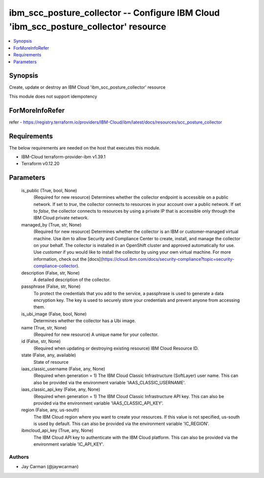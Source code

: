 
ibm_scc_posture_collector -- Configure IBM Cloud 'ibm_scc_posture_collector' resource
=====================================================================================

.. contents::
   :local:
   :depth: 1


Synopsis
--------

Create, update or destroy an IBM Cloud 'ibm_scc_posture_collector' resource

This module does not support idempotency


ForMoreInfoRefer
----------------
refer - https://registry.terraform.io/providers/IBM-Cloud/ibm/latest/docs/resources/scc_posture_collector

Requirements
------------
The below requirements are needed on the host that executes this module.

- IBM-Cloud terraform-provider-ibm v1.39.1
- Terraform v0.12.20



Parameters
----------

  is_public (True, bool, None)
    (Required for new resource) Determines whether the collector endpoint is accessible on a public network. If set to `true`, the collector connects to resources in your account over a public network. If set to `false`, the collector connects to resources by using a private IP that is accessible only through the IBM Cloud private network.


  managed_by (True, str, None)
    (Required for new resource) Determines whether the collector is an IBM or customer-managed virtual machine. Use `ibm` to allow Security and Compliance Center to create, install, and manage the collector on your behalf. The collector is installed in an OpenShift cluster and approved automatically for use. Use `customer` if you would like to install the collector by using your own virtual machine. For more information, check out the [docs](https://cloud.ibm.com/docs/security-compliance?topic=security-compliance-collector).


  description (False, str, None)
    A detailed description of the collector.


  passphrase (False, str, None)
    To protect the credentials that you add to the service, a passphrase is used to generate a data encryption key. The key is used to securely store your credentials and prevent anyone from accessing them.


  is_ubi_image (False, bool, None)
    Determines whether the collector has a Ubi image.


  name (True, str, None)
    (Required for new resource) A unique name for your collector.


  id (False, str, None)
    (Required when updating or destroying existing resource) IBM Cloud Resource ID.


  state (False, any, available)
    State of resource


  iaas_classic_username (False, any, None)
    (Required when generation = 1) The IBM Cloud Classic Infrastructure (SoftLayer) user name. This can also be provided via the environment variable 'IAAS_CLASSIC_USERNAME'.


  iaas_classic_api_key (False, any, None)
    (Required when generation = 1) The IBM Cloud Classic Infrastructure API key. This can also be provided via the environment variable 'IAAS_CLASSIC_API_KEY'.


  region (False, any, us-south)
    The IBM Cloud region where you want to create your resources. If this value is not specified, us-south is used by default. This can also be provided via the environment variable 'IC_REGION'.


  ibmcloud_api_key (True, any, None)
    The IBM Cloud API key to authenticate with the IBM Cloud platform. This can also be provided via the environment variable 'IC_API_KEY'.













Authors
~~~~~~~

- Jay Carman (@jaywcarman)

